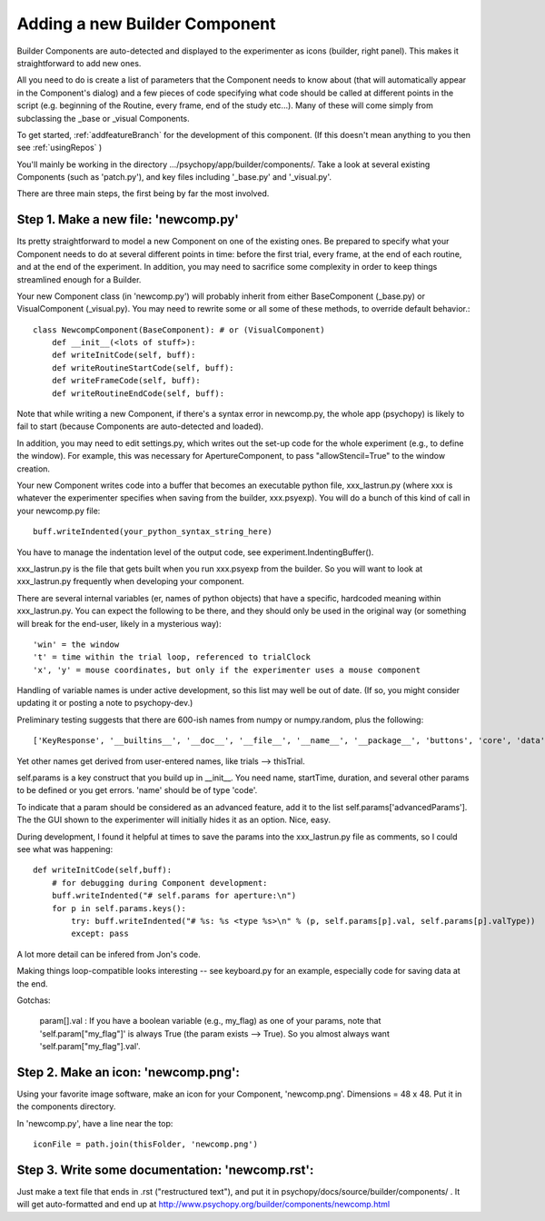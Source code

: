 .. _addNewComponent:

Adding a new Builder Component
=====================================

Builder Components are auto-detected and displayed to the experimenter as icons (builder, right panel). This makes it straightforward to add new ones.

All you need to do is create a list of parameters that the Component needs to know about (that will automatically appear in the Component's dialog) and a few pieces of code specifying what code should be called at different points in the script (e.g. beginning of the Routine, every frame, end of the study etc...). Many of these will come simply from subclassing the _base or _visual Components.

To get started, :ref:`addfeatureBranch` for the development of this component. (If this doesn't mean anything to you then see :ref:`usingRepos` )

You'll mainly be working in the directory .../psychopy/app/builder/components/. Take a look at several existing Components (such as 'patch.py'), and key files including '_base.py' and '_visual.py'.

There are three main steps, the first being by far the most involved.

Step 1. Make a new file: 'newcomp.py'
----------------------------------------

Its pretty straightforward to model a new Component on one of the existing ones. Be prepared to specify what your Component needs to do at several different points in time: before the first trial, every frame, at the end of each routine, and at the end of the experiment. In addition, you may need to sacrifice some complexity in order to keep things streamlined enough for a Builder. 

Your new Component class (in 'newcomp.py') will probably inherit from either BaseComponent (_base.py) or VisualComponent (_visual.py). You may need to rewrite some or all some of these methods, to override default behavior.::

    class NewcompComponent(BaseComponent): # or (VisualComponent)
        def __init__(<lots of stuff>):
        def writeInitCode(self, buff):
        def writeRoutineStartCode(self, buff):
        def writeFrameCode(self, buff):
        def writeRoutineEndCode(self, buff):

Note that while writing a new Component, if there's a syntax error in newcomp.py, the whole app (psychopy) is likely to fail to start (because Components are auto-detected and loaded).

In addition, you may need to edit settings.py, which writes out the set-up code for the whole experiment (e.g., to define the window). For example, this was necessary for ApertureComponent, to pass "allowStencil=True" to the window creation.

Your new Component writes code into a buffer that becomes an executable python file, xxx_lastrun.py (where xxx is whatever the experimenter specifies when saving from the builder, xxx.psyexp). You will do a bunch of this kind of call in your newcomp.py file::

   buff.writeIndented(your_python_syntax_string_here)

You have to manage the indentation level of the output code, see experiment.IndentingBuffer().

xxx_lastrun.py is the file that gets built when you run xxx.psyexp from the builder. So you will want to look at xxx_lastrun.py frequently when developing your component. 

There are several internal variables (er, names of python objects) that have a specific, hardcoded meaning within xxx_lastrun.py. You can expect the
following to be there, and they should only be used in the original way (or something will break for the end-user, likely in a mysterious way)::

   'win' = the window
   't' = time within the trial loop, referenced to trialClock
   'x', 'y' = mouse coordinates, but only if the experimenter uses a mouse component

Handling of variable names is under active development, so this list may well be out of date. (If so, you might consider updating it or posting a note to psychopy-dev.)

Preliminary testing suggests that there are 600-ish names from numpy or numpy.random, plus the following::

    ['KeyResponse', '__builtins__', '__doc__', '__file__', '__name__', '__package__', 'buttons', 'core', 'data', 'dlg', 'event', 'expInfo', 'expName', 'filename', 'gui', 'logFile', 'os', 'psychopy', 'sound', 't', 'visual', 'win', 'x', 'y']

Yet other names get derived from user-entered names, like trials --> thisTrial.

self.params is a key construct that you build up in __init__. You need name, startTime, duration, and several other params to be defined or you get errors. 'name' should be of type 'code'.

To indicate that a param should be considered as an advanced feature, add it to the list self.params['advancedParams']. The the GUI shown to the experimenter will initially hides it as an option. Nice, easy.

During development, I found it helpful at times to save the params into the xxx_lastrun.py file as comments, so I could see what was happening::

    def writeInitCode(self,buff):
        # for debugging during Component development:
        buff.writeIndented("# self.params for aperture:\n")
        for p in self.params.keys():
            try: buff.writeIndented("# %s: %s <type %s>\n" % (p, self.params[p].val, self.params[p].valType))
            except: pass

A lot more detail can be infered from Jon's code.

Making things loop-compatible looks interesting -- see keyboard.py for an example, especially code for saving data at the end.

Gotchas:

    param[].val : If you have a boolean variable (e.g., my_flag) as one of your params, note that 'self.param["my_flag"]' is always True (the param exists --> True). So you almost always want 'self.param["my_flag"].val'.
    
Step 2. Make an icon: 'newcomp.png':
----------------------------------------
Using your favorite image software, make an icon for your Component, 'newcomp.png'. Dimensions = 48 x 48. Put it in the components directory.

In 'newcomp.py', have a line near the top::

   iconFile = path.join(thisFolder, 'newcomp.png')

Step 3.  Write some documentation: 'newcomp.rst':
----------------------------------------------------------
Just make a text file that ends in .rst ("restructured text"), and put it in psychopy/docs/source/builder/components/ . It will get auto-formatted and end up at http://www.psychopy.org/builder/components/newcomp.html

